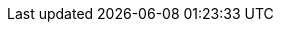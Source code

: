 :stack-version: 8.9.1
:doc-branch: 8.9
// FIXME: once elastic.co docs have been switched over to use `main`, remove
// the `doc-site-branch` line below as well as any references to it in the code.
:doc-site-branch: master
:go-version: 1.19.12
:release-state: unreleased
:python: 3.7
:docker: 1.12
:docker-compose: 1.11
:libpcap: 0.8
